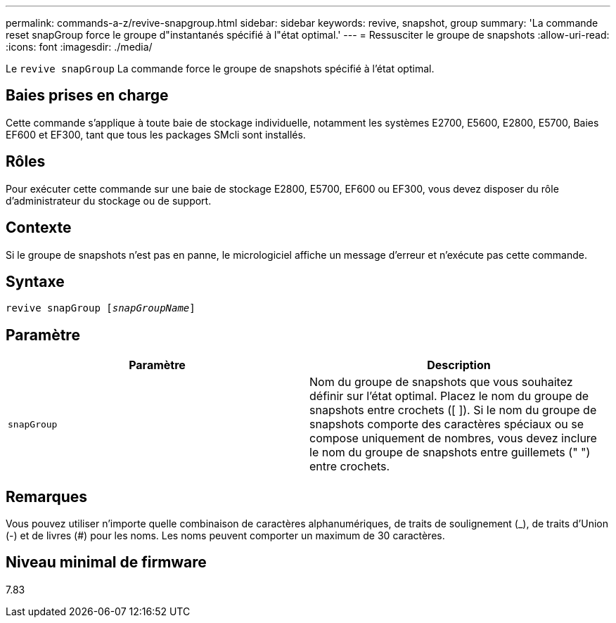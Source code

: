 ---
permalink: commands-a-z/revive-snapgroup.html 
sidebar: sidebar 
keywords: revive, snapshot, group 
summary: 'La commande reset snapGroup force le groupe d"instantanés spécifié à l"état optimal.' 
---
= Ressusciter le groupe de snapshots
:allow-uri-read: 
:icons: font
:imagesdir: ./media/


[role="lead"]
Le `revive snapGroup` La commande force le groupe de snapshots spécifié à l'état optimal.



== Baies prises en charge

Cette commande s'applique à toute baie de stockage individuelle, notamment les systèmes E2700, E5600, E2800, E5700, Baies EF600 et EF300, tant que tous les packages SMcli sont installés.



== Rôles

Pour exécuter cette commande sur une baie de stockage E2800, E5700, EF600 ou EF300, vous devez disposer du rôle d'administrateur du stockage ou de support.



== Contexte

Si le groupe de snapshots n'est pas en panne, le micrologiciel affiche un message d'erreur et n'exécute pas cette commande.



== Syntaxe

[listing, subs="+macros"]
----
revive snapGroup pass:quotes[[_snapGroupName_]]
----


== Paramètre

|===
| Paramètre | Description 


 a| 
`snapGroup`
 a| 
Nom du groupe de snapshots que vous souhaitez définir sur l'état optimal. Placez le nom du groupe de snapshots entre crochets ([ ]). Si le nom du groupe de snapshots comporte des caractères spéciaux ou se compose uniquement de nombres, vous devez inclure le nom du groupe de snapshots entre guillemets (" ") entre crochets.

|===


== Remarques

Vous pouvez utiliser n'importe quelle combinaison de caractères alphanumériques, de traits de soulignement (_), de traits d'Union (-) et de livres (#) pour les noms. Les noms peuvent comporter un maximum de 30 caractères.



== Niveau minimal de firmware

7.83
